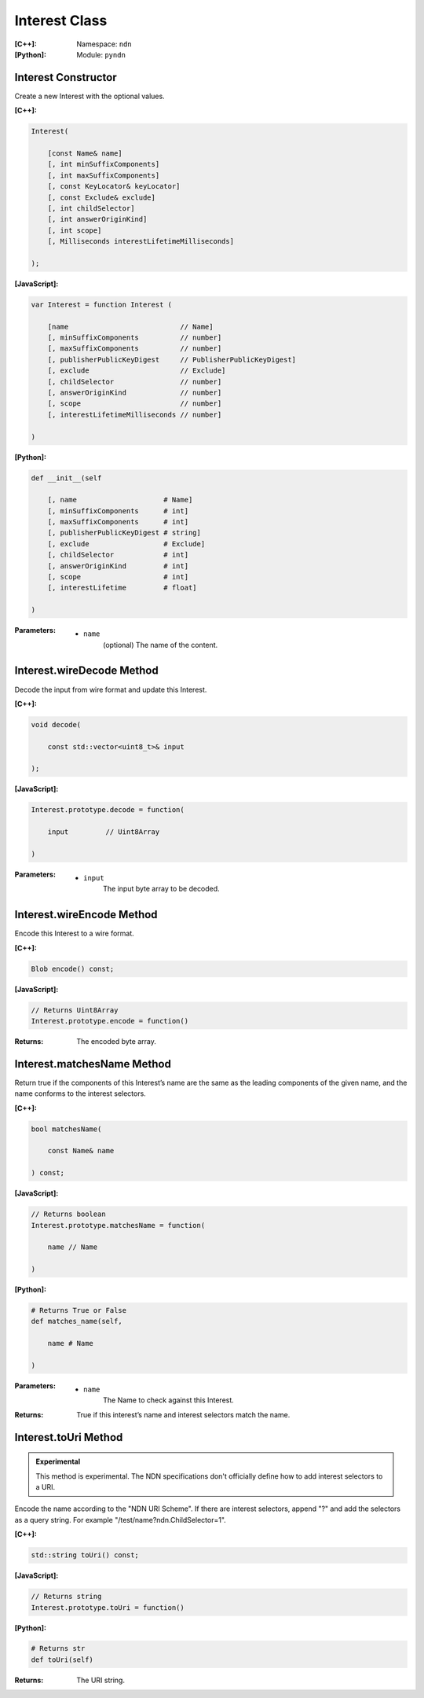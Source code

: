 .. _Interest:

Interest Class
==============

:[C++]:
    Namespace: ``ndn``

:[Python]:
    Module: ``pyndn``

Interest Constructor
--------------------

Create a new Interest with the optional values.

:[C++]:

.. code-block:: c++

    Interest(
    
        [const Name& name]
        [, int minSuffixComponents]
        [, int maxSuffixComponents]
        [, const KeyLocator& keyLocator]
        [, const Exclude& exclude]
        [, int childSelector]
        [, int answerOriginKind]
        [, int scope]
        [, Milliseconds interestLifetimeMilliseconds]
    
    );

:[JavaScript]:

.. code-block:: javascript

    var Interest = function Interest (
    
        [name                           // Name]
        [, minSuffixComponents          // number]
        [, maxSuffixComponents          // number]
        [, publisherPublicKeyDigest     // PublisherPublicKeyDigest]
        [, exclude                      // Exclude]
        [, childSelector                // number]
        [, answerOriginKind             // number]
        [, scope                        // number]
        [, interestLifetimeMilliseconds // number]
    
    )

:[Python]:

.. code-block:: python

    def __init__(self
    
        [, name                     # Name]
        [, minSuffixComponents      # int]
        [, maxSuffixComponents      # int]
        [, publisherPublicKeyDigest # string]
        [, exclude                  # Exclude]
        [, childSelector            # int]
        [, answerOriginKind         # int]
        [, scope                    # int]
        [, interestLifetime         # float]
    
    )

:Parameters:

    - ``name``
	(optional) The name of the content.

.. TODO: define other parameters

Interest.wireDecode Method
--------------------------

Decode the input from wire format and update this Interest.

:[C++]:

.. code-block:: c++

    void decode(
    
        const std::vector<uint8_t>& input
    
    );

:[JavaScript]:

.. code-block:: javascript

    Interest.prototype.decode = function(
    
        input         // Uint8Array
        
    )

:Parameters:

    - ``input``
	The input byte array to be decoded.


Interest.wireEncode Method
--------------------------

Encode this Interest to a wire format.

:[C++]:

.. code-block:: c++

    Blob encode() const;

:[JavaScript]:

.. code-block:: javascript

    // Returns Uint8Array
    Interest.prototype.encode = function()

:Returns:

    The encoded byte array.

Interest.matchesName Method
---------------------------

Return true if the components of this Interest’s name are the same as the leading components of the given name, and the name conforms to the interest selectors.

:[C++]:

.. code-block:: c++

    bool matchesName(
    
        const Name& name
    
    ) const;

:[JavaScript]:

.. code-block:: javascript

    // Returns boolean
    Interest.prototype.matchesName = function(
    
	name // Name
    
    )

:[Python]:

.. code-block:: python

    # Returns True or False
    def matches_name(self,
    
        name # Name
    
    )

:Parameters:

    - ``name``
	The Name to check against this Interest.

:Returns:

    True if this interest’s name and interest selectors match the name.

Interest.toUri Method
--------------------------

.. container:: experimental

    .. admonition:: Experimental

       This method is experimental.  The NDN specifications don't officially 
       define how to add interest selectors to a URI.

    Encode the name according to the "NDN URI Scheme".  If there are interest 
    selectors, append "?" and add the selectors as a query string.  For example
    "/test/name?ndn.ChildSelector=1".

    :[C++]:

    .. code-block:: c++

        std::string toUri() const;

    :[JavaScript]:

    .. code-block:: javascript

        // Returns string
        Interest.prototype.toUri = function()

    :[Python]:

    .. code-block:: python

        # Returns str
        def toUri(self)

    :Returns:

        The URI string.
